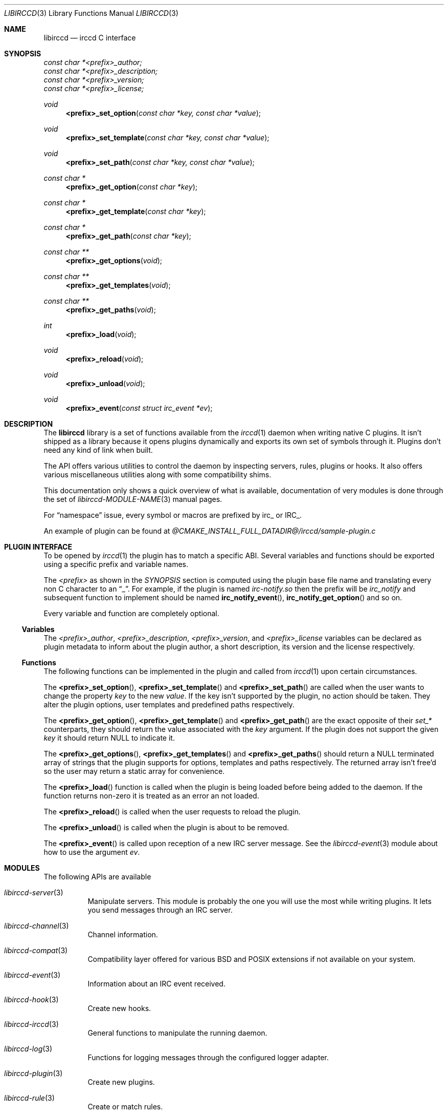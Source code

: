 .\"
.\" Copyright (c) 2013-2021 David Demelier <markand@malikania.fr>
.\"
.\" Permission to use, copy, modify, and/or distribute this software for any
.\" purpose with or without fee is hereby granted, provided that the above
.\" copyright notice and this permission notice appear in all copies.
.\"
.\" THE SOFTWARE IS PROVIDED "AS IS" AND THE AUTHOR DISCLAIMS ALL WARRANTIES
.\" WITH REGARD TO THIS SOFTWARE INCLUDING ALL IMPLIED WARRANTIES OF
.\" MERCHANTABILITY AND FITNESS. IN NO EVENT SHALL THE AUTHOR BE LIABLE FOR
.\" ANY SPECIAL, DIRECT, INDIRECT, OR CONSEQUENTIAL DAMAGES OR ANY DAMAGES
.\" WHATSOEVER RESULTING FROM LOSS OF USE, DATA OR PROFITS, WHETHER IN AN
.\" ACTION OF CONTRACT, NEGLIGENCE OR OTHER TORTIOUS ACTION, ARISING OUT OF
.\" OR IN CONNECTION WITH THE USE OR PERFORMANCE OF THIS SOFTWARE.
.\"
.Dd @IRCCD_MAN_DATE@
.Dt LIBIRCCD 3
.Os
.\" NAME
.Sh NAME
.Nm libirccd
.Nd irccd C interface
.\" SYNOPSIS
.Sh SYNOPSIS
.Vt const char *<prefix>_author;
.Vt const char *<prefix>_description;
.Vt const char *<prefix>_version;
.Vt const char *<prefix>_license;
.Ft void
.Fn <prefix>_set_option "const char *key, const char *value"
.Ft void
.Fn <prefix>_set_template "const char *key, const char *value"
.Ft void
.Fn <prefix>_set_path "const char *key, const char *value"
.Ft const char *
.Fn <prefix>_get_option "const char *key"
.Ft const char *
.Fn <prefix>_get_template "const char *key"
.Ft const char *
.Fn <prefix>_get_path "const char *key"
.Ft const char **
.Fn <prefix>_get_options "void"
.Ft const char **
.Fn <prefix>_get_templates "void"
.Ft const char **
.Fn <prefix>_get_paths "void"
.Ft int
.Fn <prefix>_load "void"
.Ft void
.Fn <prefix>_reload "void"
.Ft void
.Fn <prefix>_unload "void"
.Ft void
.Fn <prefix>_event "const struct irc_event *ev"
.\" DESCRIPTION
.Sh DESCRIPTION
The
.Nm
library is a set of functions available from the
.Xr irccd 1
daemon when writing native C plugins. It isn't shipped as a library because it
opens plugins dynamically and exports its own set of symbols through it. Plugins
don't need any kind of link when built.
.Pp
The API offers various utilities to control the daemon by inspecting servers,
rules, plugins or hooks. It also offers various miscellaneous utilities along
with some compatibility shims.
.Pp
This documentation only shows a quick overview of what is available,
documentation of very modules is done through the set of
.Xr libirccd-MODULE-NAME 3
manual pages.
.Pp
For
.Dq namespace
issue, every symbol or macros are prefixed by irc_ or IRC_.
.Pp
An example of plugin can be found at
.Pa @CMAKE_INSTALL_FULL_DATADIR@/irccd/sample-plugin.c
.\" PLUGIN INTERFACE
.Sh PLUGIN INTERFACE
To be opened by
.Xr irccd 1
the plugin has to match a specific ABI. Several variables and functions should
be exported using a specific prefix and variable names.
.Pp
The
.Em <prefix>
as shown in the
.Xr SYNOPSIS
section is computed using the plugin base file name and translating every non C
character to an
.Dq _ .
For example, if the plugin is named
.Pa irc-notify.so
then the prefix will be
.Em irc_notify
and subsequent function to implement should be named
.Fn irc_notify_event ,
.Fn irc_notify_get_option
and so on.
.Pp
Every variable and function are completely optional.
.Pp
.\" Variables
.Ss Variables
The
.Va <prefix>_author ,
.Va <prefix>_description ,
.Va <prefix>_version ,
and
.Va <prefix>_license
variables can be declared as plugin metadata to inform about the plugin author,
a short description, its version and the license respectively.
.\" Functions
.Ss Functions
The following functions can be implemented in the plugin and called from
.Xr irccd 1
upon certain circumstances.
.Pp
The
.Fn <prefix>_set_option ,
.Fn <prefix>_set_template
and
.Fn <prefix>_set_path
are called when the user wants to change the property
.Fa key
to the new
.Fa value .
If the key isn't supported by the plugin, no action should be taken. They alter
the plugin options, user templates and predefined paths respectively.
.Pp
The
.Fn <prefix>_get_option ,
.Fn <prefix>_get_template
and
.Fn <prefix>_get_path
are the exact opposite of their
.Em set_*
counterparts, they should return the value associated with the
.Fa key
argument. If the plugin does not support the given
.Fa key
it should return NULL to indicate it.
.Pp
The
.Fn <prefix>_get_options ,
.Fn <prefix>_get_templates
and
.Fn <prefix>_get_paths
should return a NULL terminated array of strings that the plugin supports for
options, templates and paths respectively. The returned array isn't free'd so
the user may return a static array for convenience.
.Pp
The
.Fn <prefix>_load
function is called when the plugin is being loaded before being added to the
daemon. If the function returns non-zero it is treated as an error an not
loaded.
.Pp
The
.Fn <prefix>_reload
is called when the user requests to reload the plugin.
.Pp
The
.Fn <prefix>_unload
is called when the plugin is about to be removed.
.Pp
The
.Fn <prefix>_event
is called upon reception of a new IRC server message. See the
.Xr libirccd-event 3
module about how to use the argument
.Fa ev .
.\" MODULES
.Sh MODULES
The following APIs are available
.Bl -tag
.It Xr libirccd-server 3
Manipulate servers. This module is probably the one you will use the most while
writing plugins. It lets you send messages through an IRC server.
.It Xr libirccd-channel 3
Channel information.
.It Xr libirccd-compat 3
Compatibility layer offered for various BSD and POSIX extensions if not
available on your system.
.It Xr libirccd-event 3
Information about an IRC event received.
.It Xr libirccd-hook 3
Create new hooks.
.It Xr libirccd-irccd 3
General functions to manipulate the running daemon.
.It Xr libirccd-log 3
Functions for logging messages through the configured logger adapter.
.It Xr libirccd-plugin 3
Create new plugins.
.It Xr libirccd-rule 3
Create or match rules.
.It Xr libirccd-subst 3
The substitution mechanism to create user plugin templates.
.It Xr libirccd-util 3
Various utilities.
.El
.\" SEE ALSO
.Sh SEE ALSO
.Xr libirccd-channel 3 ,
.Xr libirccd-compat 3 ,
.Xr libirccd-event 3 ,
.Xr libirccd-hook 3 ,
.Xr libirccd-irccd 3 ,
.Xr libirccd-log 3 ,
.Xr libirccd-plugin 3 ,
.Xr libirccd-rule 3 ,
.Xr libirccd-server 3 ,
.Xr libirccd-util 3
